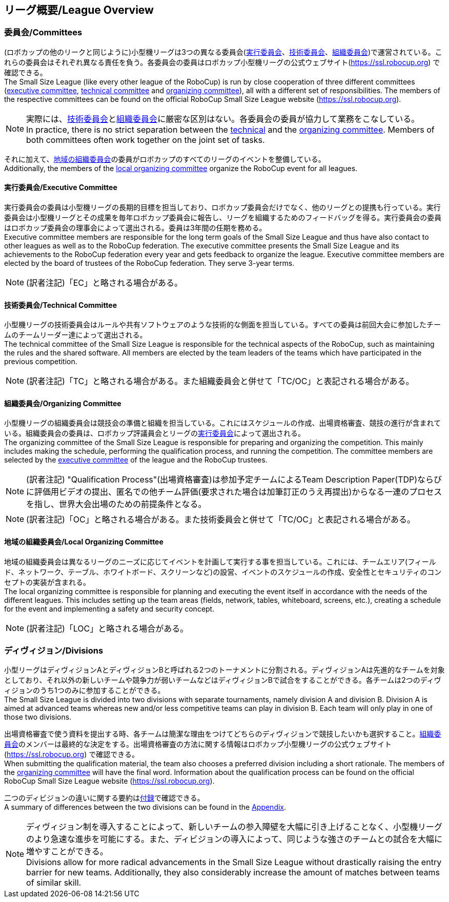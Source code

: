 == リーグ概要/League Overview
=== 委員会/Committees
(ロボカップの他のリークと同じように)小型機リーグは3つの異なる委員会(<<実行委員会/Executive Committee, 実行委員会>>、<<技術委員会/Technical Committee, 技術委員会>>、<<組織委員会/Organizing Committee, 組織委員会>>)で運営されている。これらの委員会はそれぞれ異なる責任を負う。各委員会の委員はロボカップ小型機リーグの公式ウェブサイト(https://ssl.robocup.org) で確認できる。 +
The Small Size League (like every other league of the RoboCup) is run by close cooperation of three different committees (<<実行委員会/Executive Committee, executive committee>>, <<技術委員会/Technical Committee, technical committee>> and <<組織委員会/Organizing Committee, organizing committee>>), all with a different set of responsibilities. The members of the respective committees can be found on the official RoboCup Small Size League website (https://ssl.robocup.org).

NOTE: 実際には、<<技術委員会/Technical Committee, 技術委員会>>と<<組織委員会/Organizing Committee, 組織委員会>>に厳密な区別はない。各委員会の委員が協力して業務をこなしている。 +
In practice, there is no strict separation between the <<技術委員会/Technical Committee, technical>> and the <<組織委員会/Organizing Committee, organizing committee>>. Members of both committees often work together on the joint set of tasks.

それに加えて、<<地域の組織委員会/Local Organizing Committee, 地域の組織委員会>>の委員がロボカップのすべてのリーグのイベントを整備している。 +
Additionally, the members of the <<地域の組織委員会/Local Organizing Committee, local organizing committee>> organize the RoboCup event for all leagues.

==== 実行委員会/Executive Committee
実行委員会の委員は小型機リーグの長期的目標を担当しており、ロボカップ委員会だけでなく、他のリーグとの提携も行っている。実行委員会は小型機リーグとその成果を毎年ロボカップ委員会に報告し、リーグを組織するためのフィードバッグを得る。実行委員会の委員はロボカップ委員会の理事会によって選出される。委員は3年間の任期を務める。 +
Executive committee members are responsible for the long term goals of the Small Size League and thus have also contact to other leagues as well as to the RoboCup federation. The executive committee presents the Small Size League and its achievements to the RoboCup federation every year and gets feedback to organize the league. Executive committee members are elected by the board of trustees of the RoboCup federation. They serve 3-year terms.

NOTE: (訳者注記)「EC」と略される場合がある。

==== 技術委員会/Technical Committee
小型機リーグの技術委員会はルールや共有ソフトウェアのような技術的な側面を担当している。すべての委員は前回大会に参加したチームのチームリーダー達によって選出される。 +
The technical committee of the Small Size League is responsible for the technical aspects of the RoboCup, such as maintaining the rules and the shared software. All members are elected by the team leaders of the teams which have participated in the previous competition.

NOTE: (訳者注記)「TC」と略される場合がある。また組織委員会と併せて「TC/OC」と表記される場合がある。

==== 組織委員会/Organizing Committee
小型機リーグの組織委員会は競技会の準備と組織を担当している。これにはスケジュールの作成、出場資格審査、競技の進行が含まれている。組織委員会の委員は、ロボカップ評議員会とリーグの<<実行委員会/Executive Committee,実行委員会>>によって選出される。 +
The organizing committee of the Small Size League is responsible for preparing and organizing the competition. This mainly includes making the schedule, performing the qualification process, and running the competition. The committee members are selected by the <<実行委員会/Executive Committee, executive committee>> of the league and the RoboCup trustees.

NOTE: (訳者注記) "Qualification Process"(出場資格審査)は参加予定チームによるTeam Description Paper(TDP)ならびに評価用ビデオの提出、匿名での他チーム評価(要求された場合は加筆訂正のうえ再提出)からなる一連のプロセスを指し、世界大会出場のための前提条件となる。

NOTE: (訳者注記)「OC」と略される場合がある。また技術委員会と併せて「TC/OC」と表記される場合がある。

==== 地域の組織委員会/Local Organizing Committee
地域の組織委員会は異なるリーグのニーズに応じてイベントを計画して実行する事を担当している。これには、チームエリア(フィールド、ネットワーク、テーブル、ホワイトボード、スクリーンなど)の設営、イベントのスケジュールの作成、安全性とセキュリティのコンセプトの実装が含まれる。 +
The local organizing committee is responsible for planning and executing the event itself in accordance with the needs of the different leagues. This includes setting up the team areas (fields, network, tables, whiteboard, screens, etc.), creating a schedule for the event and implementing a safety and security concept.

NOTE: (訳者注記)「LOC」と略される場合がある。


=== ディヴィジョン/Divisions
小型リーグはディヴィジョンAとディヴィジョンBと呼ばれる2つのトーナメントに分割される。ディヴィジョンAは先進的なチームを対象としており、それ以外の新しいチームや競争力が弱いチームなどはディヴィジョンBで試合をすることができる。各チームは2つのディヴィジョンのうち1つのみに参加することができる。 +
The Small Size League is divided into two divisions with separate tournaments, namely division A and division B. Division A is aimed at advanced teams whereas new and/or less competitive teams can play in division B. Each team will only play in one of those two divisions.

出場資格審査で使う資料を提出する時、各チームは簡潔な理由をつけてどちらのディヴィジョンで競技したいかも選択すること。<<組織委員会/Organizing Committee, 組織委員会>>のメンバーは最終的な決定をする。出場資格審査の方法に関する情報はロボカップ小型機リーグの公式ウェブサイト(https://ssl.robocup.org) で確認できる。 +
When submitting the qualification material, the team also chooses a preferred division including a short rationale. The members of the <<組織委員会/Organizing Committee, organizing committee>> will have the final word. Information about the qualification process can be found on the official RoboCup Small Size League website (https://ssl.robocup.org).

二つのディビジョンの違いに関する要約は<<ディヴィジョンごとの違い/Differences Between Divisions, 付録>>で確認できる。 +
A summary of differences between the two divisions can be found in the <<ディヴィジョンごとの違い/Differences Between Divisions, Appendix>>.

NOTE: ディヴィジョン制を導入することによって、新しいチームの参入障壁を大幅に引き上げることなく、小型機リーグのより急速な進歩を可能にする。また、ディビジョンの導入によって、同じような強さのチームとの試合を大幅に増やすことができる。 +
Divisions allow for more radical advancements in the Small Size League without drastically raising the entry barrier for new teams. Additionally, they also considerably increase the amount of matches between teams of similar skill.
